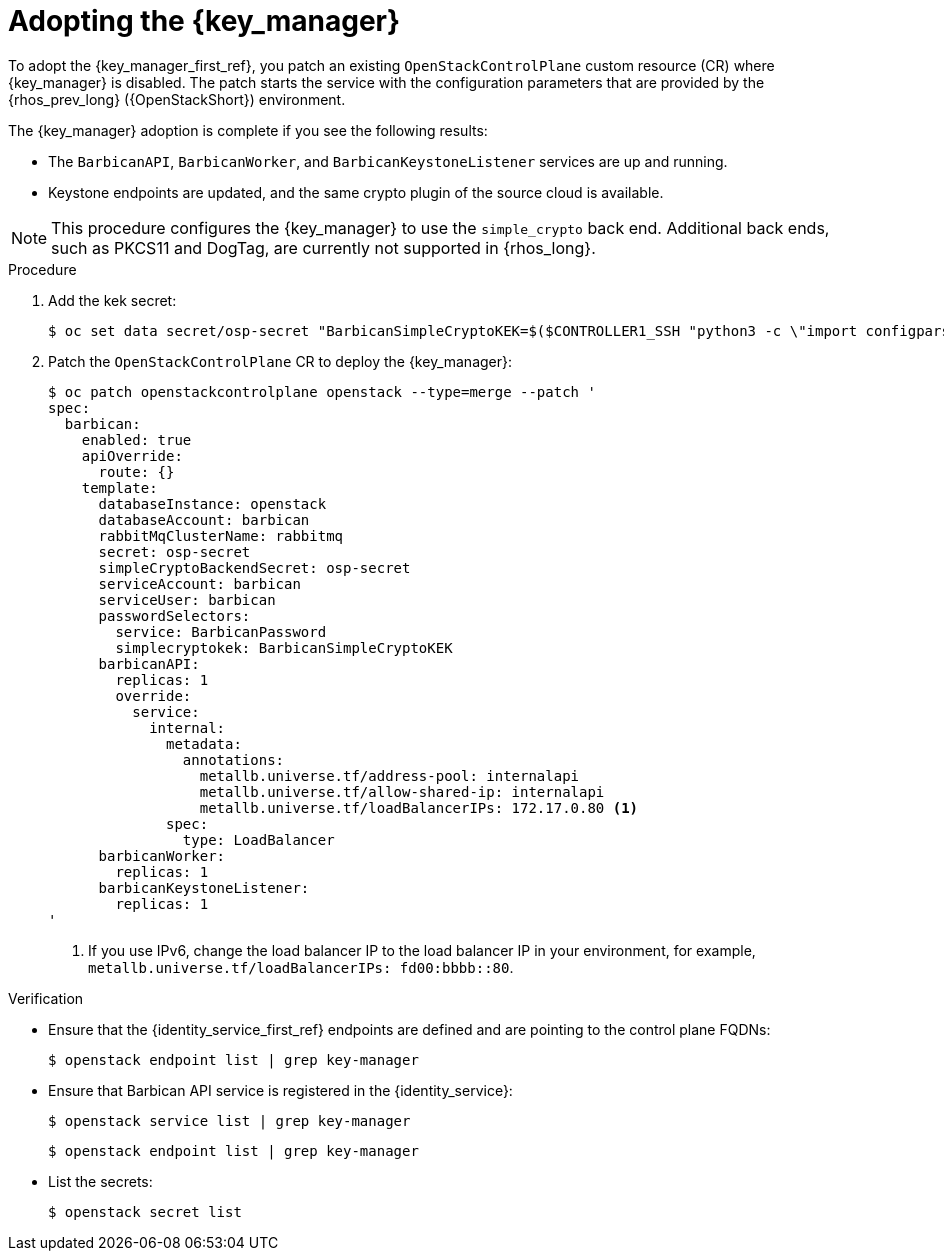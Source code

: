[id="adopting-the-key-manager-service_{context}"]

= Adopting the {key_manager}

To adopt the {key_manager_first_ref}, you patch an existing `OpenStackControlPlane` custom resource (CR) where {key_manager} is disabled. The patch starts the service with the configuration parameters that are provided by the {rhos_prev_long} ({OpenStackShort}) environment.

The {key_manager} adoption is complete if you see the following results:

* The `BarbicanAPI`, `BarbicanWorker`, and `BarbicanKeystoneListener` services are up and running.
* Keystone endpoints are updated, and the same crypto plugin of the source cloud is available.

[NOTE]
This procedure configures the {key_manager} to use the `simple_crypto` back end. Additional back ends, such as PKCS11 and DogTag, are currently not supported in {rhos_long}.

.Procedure

. Add the kek secret:
+
----
$ oc set data secret/osp-secret "BarbicanSimpleCryptoKEK=$($CONTROLLER1_SSH "python3 -c \"import configparser; c = configparser.ConfigParser(); c.read('/var/lib/config-data/puppet-generated/barbican/etc/barbican/barbican.conf'); print(c['simple_crypto_plugin']['kek'])\"")"
----

. Patch the `OpenStackControlPlane` CR to deploy the {key_manager}:
+
----
$ oc patch openstackcontrolplane openstack --type=merge --patch '
spec:
  barbican:
    enabled: true
    apiOverride:
      route: {}
    template:
      databaseInstance: openstack
      databaseAccount: barbican
      rabbitMqClusterName: rabbitmq
      secret: osp-secret
      simpleCryptoBackendSecret: osp-secret
      serviceAccount: barbican
      serviceUser: barbican
      passwordSelectors:
        service: BarbicanPassword
        simplecryptokek: BarbicanSimpleCryptoKEK
      barbicanAPI:
        replicas: 1
        override:
          service:
            internal:
              metadata:
                annotations:
                  metallb.universe.tf/address-pool: internalapi
                  metallb.universe.tf/allow-shared-ip: internalapi
                  metallb.universe.tf/loadBalancerIPs: 172.17.0.80 <1>
              spec:
                type: LoadBalancer
      barbicanWorker:
        replicas: 1
      barbicanKeystoneListener:
        replicas: 1
'
----
+
<1> If you use IPv6, change the load balancer IP to the load balancer IP in your environment, for example, `metallb.universe.tf/loadBalancerIPs: fd00:bbbb::80`.

.Verification

* Ensure that the {identity_service_first_ref} endpoints are defined and are pointing to the control plane FQDNs:
+
----
$ openstack endpoint list | grep key-manager
----

* Ensure that Barbican API service is registered in the {identity_service}:
+
----
$ openstack service list | grep key-manager
----
+
----
$ openstack endpoint list | grep key-manager
----

* List the secrets:
+
----
$ openstack secret list
----

//**TODO: Once different crypto plugins are supported, additional lines test those should be added.
